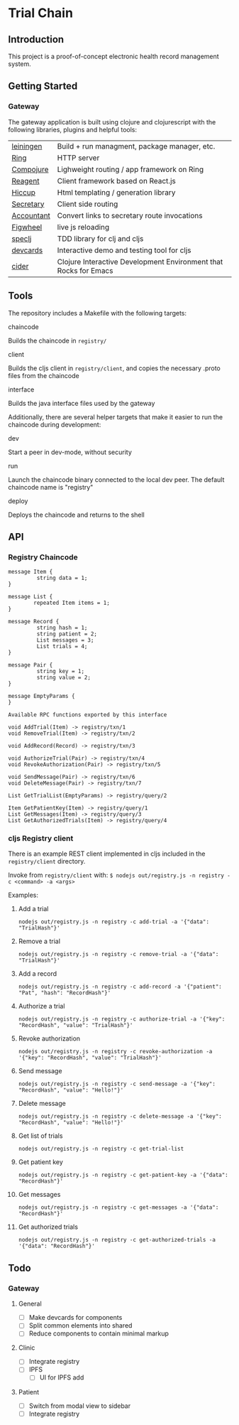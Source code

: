 * Trial Chain
** Introduction
   This project is a proof-of-concept electronic health record management system.
** Getting Started
*** Gateway
    The gateway application is built using clojure and clojurescript with the following libraries, plugins and helpful tools:
| [[http://leiningen.org/][leiningen]]  | Build + run managment, package manager, etc.                     |
| [[https://github.com/ring-clojure/ring][Ring]]       | HTTP server                                                      |
| [[https://github.com/weavejester/compojure][Compojure]]  | Lighweight routing / app framework on Ring                       |
| [[https://github.com/reagent-project/reagent][Reagent]]    | Client framework based on React.js                               |
| [[https://github.com/weavejester/hiccup][Hiccup]]     | Html templating / generation library                             |
| [[https://github.com/gf3/secretary][Secretary]]  | Client side routing                                              |
| [[https://github.com/venantius/accountant][Accountant]] | Convert links to secretary route invocations                     |
| [[https://github.com/bhauman/lein-figwheel][Figwheel]]   | live js reloading                                                |
| [[https://github.com/slagyr/speclj][speclj]]     | TDD library for clj and cljs                                     |
| [[https://github.com/bhauman/devcards][devcards]]   | Interactive demo and testing tool for cljs                       |
| [[https://github.com/clojure-emacs/cider][cider]]      | Clojure Interactive Development Environment that Rocks for Emacs |
    
** Tools
   The repository includes a Makefile with the following targets:
**** chaincode
    Builds the chaincode in ~registry/~
**** client
    Builds the cljs client in ~registry/client~, and copies the necessary .proto files from the chaincode
**** interface
    Builds the java interface files used by the gateway

    Additionally, there are several helper targets that make it easier to run the chaincode during development:
**** dev
    Start a peer in dev-mode, without security
**** run
    Launch the chaincode binary connected to the local dev peer. The default chaincode name is "registry"
**** deploy
    Deploys the chaincode and returns to the shell
** API
*** Registry Chaincode
#+begin_src proto3
message Item {
         string data = 1;
}

message List {
        repeated Item items = 1;
}

message Record {
         string hash = 1;
         string patient = 2;
         List messages = 3;
         List trials = 4;
}

message Pair {
         string key = 1;
         string value = 2;
}

message EmptyParams {
}

Available RPC functions exported by this interface

void AddTrial(Item) -> registry/txn/1 
void RemoveTrial(Item) -> registry/txn/2 

void AddRecord(Record) -> registry/txn/3 

void AuthorizeTrial(Pair) -> registry/txn/4 
void RevokeAuthorization(Pair) -> registry/txn/5 

void SendMessage(Pair) -> registry/txn/6 
void DeleteMessage(Pair) -> registry/txn/7 

List GetTrialList(EmptyParams) -> registry/query/2 

Item GetPatientKey(Item) -> registry/query/1 
List GetMessages(Item) -> registry/query/3 
List GetAuthorizedTrials(Item) -> registry/query/4 
#+end_src
*** cljs Registry client
    There is an example REST client implemented in cljs included in the ~registry/client~ directory.

    Invoke from ~registry/client~ with: ~$ nodejs out/registry.js -n registry -c <command> -a <args>~

    Examples:
**** Add a trial
#+begin_src shell
nodejs out/registry.js -n registry -c add-trial -a '{"data": "TrialHash"}'
#+end_src
**** Remove a trial
#+begin_src shell
nodejs out/registry.js -n registry -c remove-trial -a '{"data": "TrialHash"}'
#+end_src
**** Add a record
#+begin_src shell
nodejs out/registry.js -n registry -c add-record -a '{"patient": "Pat", "hash": "RecordHash"}'
#+end_src
**** Authorize a trial
#+begin_src shell
nodejs out/registry.js -n registry -c authorize-trial -a '{"key": "RecordHash", "value": "TrialHash"}'
#+end_src
**** Revoke authorization
#+begin_src shell
nodejs out/registry.js -n registry -c revoke-authorization -a '{"key": "RecordHash", "value": "TrialHash"}'
#+end_src
**** Send message
#+begin_src shell
nodejs out/registry.js -n registry -c send-message -a '{"key": "RecordHash", "value": "Hello!"}'
#+end_src
**** Delete message
#+begin_src shell
nodejs out/registry.js -n registry -c delete-message -a '{"key": "RecordHash", "value": "Hello!"}'
#+end_src
**** Get list of trials
#+begin_src shell
nodejs out/registry.js -n registry -c get-trial-list
#+end_src
**** Get patient key
#+begin_src shell
nodejs out/registry.js -n registry -c get-patient-key -a '{"data": "RecordHash"}'
#+end_src
**** Get messages
#+begin_src shell
nodejs out/registry.js -n registry -c get-messages -a '{"data": "RecordHash"}'
#+end_src
**** Get authorized trials
#+begin_src shell
nodejs out/registry.js -n registry -c get-authorized-trials -a '{"data": "RecordHash"}'
#+end_src
** Todo
*** Gateway
**** General
     - [ ] Make devcards for components
     - [ ] Split common elements into shared
     - [ ] Reduce components to contain minimal markup
**** Clinic
     - [ ] Integrate registry
     - [ ] IPFS
       - [ ] UI for IPFS add
**** Patient
     - [ ] Switch from modal view to sidebar
     - [ ] Integrate registry
